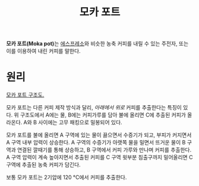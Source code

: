 :PROPERTIES:
:ID:       2b071099-2827-499c-9cd6-76368c85b20b
:END:
#+title: 모카 포트
#+category: 

*모카 포트(Moka pot)*​는 [[id:57b3aa98-c41d-4bda-8c1a-2c1b760af7d1][에스프레소]]와 비슷한 농축 커피를 내릴 수 있는 주전자, 또는 이를 이용하여 내린 커피를 말한다.

* 원리

[[https://upload.wikimedia.org/wikipedia/commons/d/da/MokaCoffeePot.svg][모카 포트 구조도.]]

모카 포트는 다른 커피 제작 방식과 달리, /아래에서 위로/ 커피를 추출한다는 특징이 있다. 위 구조도에서 A에는 물, B에는 커피가루를 담아 불에 올리면 C에 추출된 커피가 올라온다. A와 B 사이에는 고무 패킹으로 밀봉되어 있다.

모카 포트를 불에 올리면 A 구역에 있는 물이 끓으면서 수증기가 되고, 부피가 커지면서 A 구역 내부 압력이 상승한다. A 구역의 수증기가 아랫쪽 물을 밀면서 뜨거운 물이 B 구역과 연결된 깔때기를 통해 상승하고, B 구역에서 커피 가루와 만나며 커피를 추출한다. A 구역 압력이 계속 높아지면서 추출된 커피를 C 구역 윗부분 침출구까지 밀어올리면 C 구역에 추출된 농축 커피가 담긴다.

보통 모카 포트는 2기압에 120 °C에서 커피를 추출한다.
